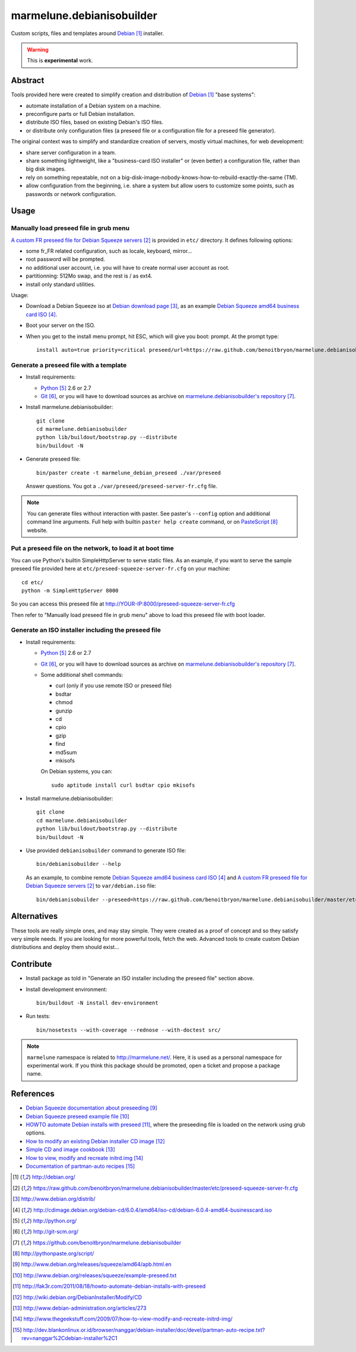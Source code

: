 ##########################
marmelune.debianisobuilder
##########################

Custom scripts, files and templates around `Debian`_ installer.

.. warning::

  This is **experimental** work.

********
Abstract
********

Tools provided here were created to simplify creation and distribution of
`Debian`_ "base systems":

* automate installation of a Debian system on a machine.
* preconfigure parts or full Debian installation.
* distribute ISO files, based on existing Debian's ISO files.
* or distribute only configuration files (a preseed file or a configuration
  file for a preseed file generator).

The original context was to simplify and standardize creation of servers,
mostly virtual machines, for web development:

* share server configuration in a team.
* share something lightweight, like a "business-card ISO installer" or (even
  better) a configuration file, rather than big disk images.
* rely on something repeatable, not on a
  big-disk-image-nobody-knows-how-to-rebuild-exactly-the-same (TM).
* allow configuration from the beginning, i.e. share a system but allow
  users to customize some points, such as passwords or network configuration.

*****
Usage
*****

Manually load preseed file in grub menu
=======================================

`A custom FR preseed file for Debian Squeeze servers`_ is provided in ``etc/``
directory. It defines following options:

* some fr_FR related configuration, such as locale, keyboard, mirror...
* root password will be prompted.
* no additional user account, i.e. you will have to create normal user account
  as root.
* partitionning: 512Mo swap, and the rest is / as ext4.
* install only standard utilities.

Usage:

* Download a Debian Squeeze iso at `Debian download page`_, as an example
  `Debian Squeeze amd64 business card ISO`_.
* Boot your server on the ISO.
* When you get to the install menu prompt, hit ESC, which will give you boot:
  prompt. At the prompt type:

  ::

    install auto=true priority=critical preseed/url=https://raw.github.com/benoitbryon/marmelune.debianisobuilder/master/etc/preseed-squeeze-server-fr.cfg

Generate a preseed file with a template
=======================================

* Install requirements:

  * `Python`_ 2.6 or 2.7
  * `Git`_, or you will have to download sources as archive on
    `marmelune.debianisobuilder's repository`_.

* Install marmelune.debianisobuilder:

  .. highlight:: sh

  ::

    git clone
    cd marmelune.debianisobuilder
    python lib/buildout/bootstrap.py --distribute
    bin/buildout -N

* Generate preseed file:

  .. highlight:: sh

  ::

    bin/paster create -t marmelune_debian_preseed ./var/preseed

  Answer questions. You got a ``./var/preseed/preseed-server-fr.cfg`` file.

.. note::

  You can generate files without interaction with paster. See paster's
  ``--config`` option and additional command line arguments. Full help with
  builtin ``paster help create`` command, or on `PasteScript`_ website.

Put a preseed file on the network, to load it at boot time
==========================================================

You can use Python's builtin SimpleHttpServer to serve static files.
As an example, if you want to serve the sample preseed file provided here at
``etc/preseed-squeeze-server-fr.cfg`` on your machine:

.. highlight:: sh

::

  cd etc/
  python -m SimpleHttpServer 8000

So you can access this preseed file at
http://YOUR-IP:8000/preseed-squeeze-server-fr.cfg

Then refer to "Manually load preseed file in grub menu" above to load this
preseed file with boot loader.

Generate an ISO installer including the preseed file
====================================================

* Install requirements:

  * `Python`_ 2.6 or 2.7
  * `Git`_, or you will have to download sources as archive on
    `marmelune.debianisobuilder's repository`_.
  * Some additional shell commands:
  
    * curl (only if you use remote ISO or preseed file)
    * bsdtar
    * chmod
    * gunzip
    * cd
    * cpio
    * gzip
    * find
    * md5sum
    * mkisofs

    On Debian systems, you can:

    .. highlight:: sh

    ::

      sudo aptitude install curl bsdtar cpio mkisofs

* Install marmelune.debianisobuilder:

  .. highlight:: sh

  ::

    git clone
    cd marmelune.debianisobuilder
    python lib/buildout/bootstrap.py --distribute
    bin/buildout -N

* Use provided ``debianisobuilder`` command to generate ISO file:

  .. highlight:: sh

  ::

    bin/debianisobuilder --help

  As an example, to combine remote `Debian Squeeze amd64 business card ISO`_
  and `A custom FR preseed file for Debian Squeeze servers`_ to
  ``var/debian.iso`` file:

  .. highlight:: sh

  ::

    bin/debianisobuilder --preseed=https://raw.github.com/benoitbryon/marmelune.debianisobuilder/master/etc/preseed-squeeze-server-fr.cfg --input-iso=http://cdimage.debian.org/debian-cd/6.0.4/amd64/iso-cd/debian-6.0.4-amd64-businesscard.iso --output-iso=var/debian.iso

************
Alternatives
************

These tools are really simple ones, and may stay simple. They were created as
a proof of concept and so they satisfy very simple needs. If you are looking
for more powerful tools, fetch the web. Advanced tools to create custom Debian
distributions and deploy them should exist...

**********
Contribute
**********

* Install package as told in "Generate an ISO installer including the preseed
  file" section above.
* Install development environment:

  .. highlight:: sh

  ::

    bin/buildout -N install dev-environment

* Run tests:

  .. highlight:: sh

  ::

    bin/nosetests --with-coverage --rednose --with-doctest src/

.. note::

  ``marmelune`` namespace is related to http://marmelune.net/. Here, it is used
  as a personal namespace for experimental work. If you think this package
  should be promoted, open a ticket and propose a package name.

**********
References
**********

* `Debian Squeeze documentation about preseeding`_
* `Debian Squeeze preseed example file`_
* `HOWTO automate Debian installs with preseed`_, where the preseeding file is
  loaded on the network using grub options.
* `How to modify an existing Debian installer CD image`_
* `Simple CD and image cookbook`_
* `How to view, modify and recreate initrd.img`_
* `Documentation of partman-auto recipes`_

.. target-notes::

.. _`Debian`: http://debian.org/
.. _`a custom FR preseed file for Debian Squeeze servers`:
   https://raw.github.com/benoitbryon/marmelune.debianisobuilder/master/etc/preseed-squeeze-server-fr.cfg
.. _`Debian download page`: http://www.debian.org/distrib/
.. _`Debian Squeeze amd64 business card ISO`:
   http://cdimage.debian.org/debian-cd/6.0.4/amd64/iso-cd/debian-6.0.4-amd64-businesscard.iso
.. _`Python`: http://python.org/
.. _`Git`: http://git-scm.org/
.. _`marmelune.debianisobuilder's repository`:
   https://github.com/benoitbryon/marmelune.debianisobuilder
.. _`PasteScript`: http://pythonpaste.org/script/
.. _`Debian Squeeze documentation about preseeding`:
   http://www.debian.org/releases/squeeze/amd64/apb.html.en
.. _`Debian Squeeze preseed example file`:
   http://www.debian.org/releases/squeeze/example-preseed.txt
.. _`HOWTO automate Debian installs with preseed`:
   http://fak3r.com/2011/08/18/howto-automate-debian-installs-with-preseed
.. _`How to modify an existing Debian installer CD image`:
   http://wiki.debian.org/DebianInstaller/Modify/CD
.. _`Simple CD and image cookbook`:
   http://www.debian-administration.org/articles/273
.. _`How to view, modify and recreate initrd.img`:
   http://www.thegeekstuff.com/2009/07/how-to-view-modify-and-recreate-initrd-img/
.. _`Documentation of partman-auto recipes`:
   http://dev.blankonlinux.or.id/browser/nanggar/debian-installer/doc/devel/partman-auto-recipe.txt?rev=nanggar%2Cdebian-installer%2C1
